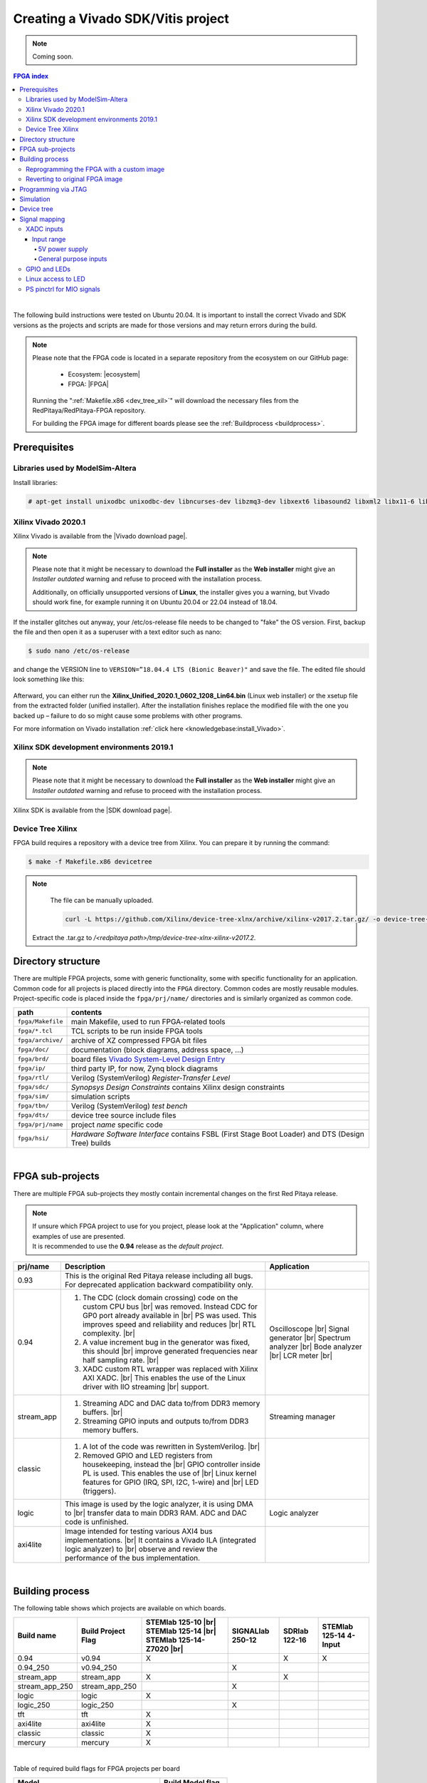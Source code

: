 .. _fpga_create_sdk_project:

#####################################
Creating a Vivado SDK/Vitis project
#####################################


.. note::

    Coming soon.


.. contents:: FPGA index
    :backlinks: top

|

The following build instructions were tested on Ubuntu 20.04.
It is important to install the correct Vivado and SDK versions as the projects and scripts are made for those versions and may return errors during the build.

.. note::

    Please note that the FPGA code is located in a separate repository from the ecosystem on our GitHub page:

        * Ecosystem: |ecosystem|
        * FPGA: |FPGA|

    Running the ":ref:`Makefile.x86 <dev_tree_xil>`" will download the necessary files from the RedPitaya/RedPitaya-FPGA repository.

    For building the FPGA image for different boards please see the :ref:`Buildprocess <buildprocess>`.


.. |ecosystem| raw:: html

    <a href="https://github.com/RedPitaya/RedPitaya" target="_blank">RedPitaya/RedPitaya</a>


.. |FPGA| raw:: html

    <a href="https://github.com/RedPitaya/RedPitaya-FPGA" target="_blank">RedPitaya/RedPitaya-FPGA</a>


*************
Prerequisites
*************

Libraries used by ModelSim-Altera
=====================================

Install libraries:

.. code-block:: shell-session

    # apt-get install unixodbc unixodbc-dev libncurses-dev libzmq3-dev libxext6 libasound2 libxml2 libx11-6 libxtst6 libedit-dev libxft-dev libxi6 libx11-6:i386 libxau6:i386 libxdmcp6:i386 libxext6:i386 libxft-dev:i386 libxrender-dev:i386 libxt6:i386 libxtst6:i386


Xilinx Vivado 2020.1
====================

Xilinx Vivado is available from the |Vivado download page|.

.. note::

    Please note that it might be necessary to download the **Full installer** as the **Web installer** might give an *Installer outdated* warning and refuse to proceed with the installation process.

    Additionally, on officially unsupported versions of **Linux**, the installer gives you a warning, but Vivado should work fine, for example running it on Ubuntu 20.04 or 22.04 instead of 18.04.

If the installer glitches out anyway, your /etc/os-release file needs to be changed to "fake" the OS version.
First, backup the file and then open it as a superuser with a text editor such as nano:

.. code-block:: shell-session

    $ sudo nano /etc/os-release

and change the VERSION line to ``VERSION=”18.04.4 LTS (Bionic Beaver)"`` and save the file. The edited file should look something like this:

.. figure:: img/SDK-tutorial/Vivado-sdk-tutorial-os_release.png


Afterward, you can either run the **Xilinx_Unified_2020.1_0602_1208_Lin64.bin** (Linux web installer) or the xsetup file from the extracted folder (unified installer).
After the installation finishes replace the modified file with the one you backed up – failure to do so might cause some problems with other programs.

For more information on Vivado installation :ref:`click here <knowledgebase:install_Vivado>`.

.. |Vivado download page| raw:: html

    <a href="https://www.xilinx.com/support/download/index.html/content/xilinx/en/downloadNav/vivado-design-tools/archive.html" target="_blank">Xilinx downloads page</a>


Xilinx SDK development environments 2019.1
=============================================

.. note::

    Please note that it might be necessary to download the **Full installer** as the **Web installer** might give an *Installer outdated* warning and refuse to proceed with the installation process.

Xilinx SDK is available from the |SDK download page|.


.. |SDK download page| raw:: html

    <a href="https://www.xilinx.com/support/download/index.html/content/xilinx/en/downloadNav/vitis/archive-sdk.html" target="_blank">Xilinx downloads page</a>


.. _dev_tree_xil:

Device Tree Xilinx
==================

FPGA build requires a repository with a device tree from Xilinx.
You can prepare it by running the command:

.. code-block:: shell-session

    $ make -f Makefile.x86 devicetree

.. note::

    The file can be manually uploaded.

    .. code-block:: shell-session

        curl -L https://github.com/Xilinx/device-tree-xlnx/archive/xilinx-v2017.2.tar.gz/ -o device-tree-xlnx-xilinx-v2017.2.tar.gz

   Extract the .tar.gz to */<redpitaya path>/tmp/device-tree-xlnx-xilinx-v2017.2*.


*******************
Directory structure
*******************

There are multiple FPGA projects, some with generic functionality, some with specific functionality for an application.
Common code for all projects is placed directly into the ``FPGA`` directory. Common codes are mostly reusable modules.
Project-specific code is placed inside the ``fpga/prj/name/`` directories and is similarly organized as common code.

.. |ug895| replace:: Vivado System-Level Design Entry
.. _ug895: https://www.xilinx.com/support/documentation/sw_manuals/xilinx2017_2/ug895-vivado-system-level-design-entry.pdf

.. tabularcolumns:: |p{30mm}|p{120mm}|

+-------------------+------------------------------------------------------------------+
|  path             | contents                                                         |
+===================+==================================================================+
| ``fpga/Makefile`` | main Makefile, used to run FPGA-related tools                    |
+-------------------+------------------------------------------------------------------+
| ``fpga/*.tcl``    | TCL scripts to be run inside FPGA tools                          |
+-------------------+------------------------------------------------------------------+
| ``fpga/archive/`` | archive of XZ compressed FPGA bit files                          |
+-------------------+------------------------------------------------------------------+
| ``fpga/doc/``     | documentation (block diagrams, address space, ...)               |
+-------------------+------------------------------------------------------------------+
| ``fpga/brd/``     | board files |ug895|_                                             |
+-------------------+------------------------------------------------------------------+
| ``fpga/ip/``      | third party IP, for now, Zynq block diagrams                     |
+-------------------+------------------------------------------------------------------+
| ``fpga/rtl/``     | Verilog (SystemVerilog) *Register-Transfer Level*                |
+-------------------+------------------------------------------------------------------+
| ``fpga/sdc/``     | *Synopsys Design Constraints* contains Xilinx design constraints |
+-------------------+------------------------------------------------------------------+
| ``fpga/sim/``     | simulation scripts                                               |
+-------------------+------------------------------------------------------------------+
| ``fpga/tbn/``     | Verilog (SystemVerilog) *test bench*                             |
+-------------------+------------------------------------------------------------------+
| ``fpga/dts/``     | device tree source include files                                 |
+-------------------+------------------------------------------------------------------+
| ``fpga/prj/name`` | project `name` specific code                                     |
+-------------------+------------------------------------------------------------------+
| ``fpga/hsi/``     | *Hardware Software Interface* contains                           |
|                   | FSBL (First Stage Boot Loader) and                               |
|                   | DTS (Design Tree) builds                                         |
+-------------------+------------------------------------------------------------------+

|

*****************
FPGA sub-projects
*****************

There are multiple FPGA sub-projects they mostly contain incremental changes
on the first Red Pitaya release.

.. note::

    | If unsure which FPGA project to use for you project, please look at the "Application" column, where examples of use are presented.
    | It is recommended to use the **0.94** release as the *default project*.


+-------------------+------------------------------------------------------------------------+------------------------+
| prj/name          | Description                                                            | Application            |
+===================+========================================================================+========================+
| 0.93              | This is the original Red Pitaya release including all bugs.            |                        |
|                   | For deprecated application backward compatibility only.                |                        |
+-------------------+------------------------------------------------------------------------+------------------------+
| 0.94              | 1. The CDC (clock domain crossing) code on the custom CPU bus |br|     | Oscilloscope |br|      |
|                   |    was removed. Instead CDC for GP0 port already available in |br|     | Signal generator |br|  |
|                   |    PS was used. This improves speed and reliability and reduces |br|   | Spectrum analyzer |br| |
|                   |    RTL complexity.                                              |br|   | Bode analyzer |br|     |
|                   | 2. A value increment bug in the generator was fixed, this should |br|  | LCR meter |br|         |
|                   |    improve generated frequencies near half sampling rate.       |br|   |                        |
|                   | 3. XADC custom RTL wrapper was replaced with Xilinx AXI XADC.  |br|    |                        |
|                   |    This enables the use of the Linux driver with IIO streaming |br|    |                        |
|                   |    support.                                                            |                        |
+-------------------+------------------------------------------------------------------------+------------------------+
| stream_app        | 1. Streaming ADC and DAC data to/from DDR3 memory buffers. |br|        | Streaming manager      |
|                   | 2. Streaming GPIO inputs and outputs to/from DDR3 memory buffers.      |                        |
+-------------------+------------------------------------------------------------------------+------------------------+
| classic           | 1. A lot of the code was rewritten in SystemVerilog. |br|              |                        |
|                   | 2. Removed GPIO and LED registers from housekeeping, instead the |br|  |                        |
|                   |    GPIO controller inside PL is used. This enables the use of |br|     |                        |
|                   |    Linux kernel features for GPIO (IRQ, SPI, I2C, 1-wire) and |br|     |                        |
|                   |    LED (triggers).                                                     |                        |
+-------------------+------------------------------------------------------------------------+------------------------+
| logic             | This image is used by the logic analyzer, it is using DMA to |br|      | Logic analyzer         |
|                   | transfer data to main DDR3 RAM. ADC and DAC code is unfinished.        |                        |
+-------------------+------------------------------------------------------------------------+------------------------+
| axi4lite          | Image intended for testing various AXI4 bus implementations. |br|      |                        |
|                   | It contains a Vivado ILA (integrated logic analyzer) to |br|           |                        |
|                   | observe and review the performance of the bus implementation.          |                        |
+-------------------+------------------------------------------------------------------------+------------------------+

|

.. _buildprocess:

****************
Building process
****************

The following table shows which projects are available on which boards.

+-------------------+---------------------+---------------------------+-------------------+---------------------------+---------------------------+
| Build name        | Build Project Flag  | STEMlab 125-10 |br|       | SIGNALlab 250-12  | SDRlab 122-16             | STEMlab 125-14 4-Input    |
|                   |                     | STEMlab 125-14 |br|       |                   |                           |                           |
|                   |                     | STEMlab 125-14-Z7020 |br| |                   |                           |                           |
|                   |                     |                           |                   |                           |                           |
+===================+=====================+===========================+===================+===========================+===========================+
| 0.94              | v0.94               | X                         |                   | X                         | X                         |
+-------------------+---------------------+---------------------------+-------------------+---------------------------+---------------------------+
| 0.94_250          | v0.94_250           |                           | X                 |                           |                           |
+-------------------+---------------------+---------------------------+-------------------+---------------------------+---------------------------+
| stream_app        | stream_app          | X                         |                   | X                         |                           |
+-------------------+---------------------+---------------------------+-------------------+---------------------------+---------------------------+
| stream_app_250    | stream_app_250      |                           | X                 |                           |                           |
+-------------------+---------------------+---------------------------+-------------------+---------------------------+---------------------------+
| logic             | logic               | X                         |                   |                           |                           |
+-------------------+---------------------+---------------------------+-------------------+---------------------------+---------------------------+
| logic_250         | logic_250           |                           | X                 |                           |                           |
+-------------------+---------------------+---------------------------+-------------------+---------------------------+---------------------------+
| tft               | tft                 | X                         |                   |                           |                           |
+-------------------+---------------------+---------------------------+-------------------+---------------------------+---------------------------+
| axi4lite          | axi4lite            | X                         |                   |                           |                           |
+-------------------+---------------------+---------------------------+-------------------+---------------------------+---------------------------+
| classic           | classic             | X                         |                   |                           |                           |
+-------------------+---------------------+---------------------------+-------------------+---------------------------+---------------------------+
| mercury           | mercury             | X                         |                   |                           |                           |
+-------------------+---------------------+---------------------------+-------------------+---------------------------+---------------------------+

|

Table of required build flags for FPGA projects per board

+------------------------------+---------------------+
| Model                        | Build Model flag    |
+==============================+=====================+
| STEMlab 125-10 |br|          | MODEL=Z10           |
| STEMlab 125-14 |br|          |                     |
+------------------------------+---------------------+
| STEMlab 125-14-Z7020         | MODEL=Z20_14        |
+------------------------------+---------------------+
| SDRlab 122-16                | MODEL=Z20           |
+------------------------------+---------------------+
| SIGNALlab 250-12             | MODEL=Z20_250       |
+------------------------------+---------------------+
| STEMlab 125-14 4-Input       | MODEL=Z20_4         |
+------------------------------+---------------------+


1.  On the PC that has Vivado installed run the following commands to properly configure system variables (needs to be done every time you open a new terminal window).
    Alternatively, you can add the following lines to your .bashrc file using a text editor – this will ensure that they are run at the system startup:

    .. code-block:: shell-session

        source <path to Xilinx installation directory>/Xilinx/Vivado/2020.1/settings64.sh
        source <path to Xilinx installation directory>/Xilinx/SDK/2019.1/settings64.sh


.. _xilinx_path:

2.  The Xilinx installation directory should be located in */opt* directory (or */tools*, if you used the default Vivado installation directory).
    These two commands will set up the $PATH environment variable.
    It might also be necessary to add the SDK bin folder to the $PATH environment variable:

    .. code-block:: shell-session

        export PATH=<path to Xilinx installation directory>/Xilinx/SDK/2019.1/bin:$PATH

    On Windows, please check |windows_path| or search the web. Add the path to the */bin* directory for Vivado and SDK.



.. |windows_path| raw:: html

    <a href="https://www.computerhope.com/issues/ch000549.htm" target="_blank">this link</a>


3.  Check if you have Git command line tools installed on your computer:

    .. code-block:: shell-session

        sudo apt update
        sudo apt install git



4.  Create a new directory for the Red Pitaya code. Then download the code by running the following command in the newly created directory:

    .. code-block:: shell-session

        git clone https://github.com/RedPitaya/RedPitaya.git

    .. note::

        For an alternative way to create an FPGA project plese check :ref:`Red Pitaya FPGA tutorial <knowledgebase:create_fpga_project>`. If following the FPGA tutorial you can reffer to **step 6 and later** in this section, please note that all paths in the following section start with *<Red Pitaya repository>/RedPitaya-FPGA/prj* instead of *<Red Pitaya repository>/fpga/prj*.

5.  The devicetree sources must also be downloaded and extracted by running

    .. code-block:: shell-session

        make -f Makefile.x86 devicetree



The default mode for building the FPGA is to run a TCL script inside Vivado.
Non-project mode is used, to avoid the generation of project files, which are too many and difficult to handle.
This allows us to only place source files and scripts under version control.

The following scripts perform various tasks:

.. tabularcolumns:: |p{60mm}|p{60mm}|

+-----------------------------------+------------------------------------------------+
| TCL script                        | action                                         |
+===================================+================================================+
| ``red_pitaya_vivado.tcl``         | creates the bitstream and reports              |
+-----------------------------------+------------------------------------------------+
| ``red_pitaya_vivado_project.tcl`` | creates a Vivado project for graphical editing |
+-----------------------------------+------------------------------------------------+
| ``red_pitaya_hsi_fsbl.tcl``       | creates FSBL executable binary                 |
+-----------------------------------+------------------------------------------------+
| ``red_pitaya_hsi_dts.tcl``        | creates device tree sources                    |
+-----------------------------------+------------------------------------------------+

|

6.  **Non-project mode:** First, change your directory to *<path to Red Pitaya repository>/RedPitaya/fpga*.
    To generate a bit file, reports, device tree, and FSBL, run (replace ``name`` with project name and ``model`` with model flag):

    .. code-block:: shell-session

        $ make PRJ=name MODEL=model

    For example, build v0.94 for STEMlab 125-14:

    .. code-block:: shell-session

        $ make PRJ=v0.94 MODEL=Z10

    .. note::

        Running the commands above will automatically generate the whole project without openning Vivado in the process (non-project mode).

        To open the project inside Vivado and edit the FPGA code there please check **step 8**.



7.  The resulting .bit file is located in */prj/<project name>/out/redpitaya.bit*
    This file must be copied to */opt/redpitaya/fpga* on the Red Pitaya itself.


.. note::

    If the script returns the following error:

    .. code-block:: shell-session

        BD_TCL-109" "ERROR" "This script was generated using Vivado 2020.1 ...

    First, find the line containing

    .. code-block:: shell-session

        set scripts_vivado_version 2020.1

    and change 2020.1 to your version. This is a quick and dirty way to get the build working in other versions of Vivado.
    However, solving the problem this way could be problematic if some of the IPs used are different in your version.

    To update the script properly, open the project GUI (see below), and go to the menu **Reports-> Report IP Status**. A new tab opens below the code window.
    If all IPs are not up-to-date, they need to be updated.
    Before doing this, the TCL script must still be manually modified to your Vivado version, or the block design will not be created when Vivado starts.

    .. figure:: img/Vivado-IPupdate.png


    When IPs are up-to-date, go to the tab Tcl console and run the command:

    .. code-block:: shell-session

        write_bd_tcl systemZ10.tcl

    Of course, the script may also be named *systemZ20.tcl* or *systemZ20_14.tcl*, depending on your board.

    This generates a new tcl script that replaces the old script in *fpga/prj/<project name>/ip*.


8.  **Project mode:** To generate and open a Vivado project using **GUI**, run:

    .. code-block:: shell-session

        $ make project PRJ=name MODEL=model

    For example, the v0.94 project for STEMlab 125-14:

    .. code-block:: shell-session

        $ make project PRJ=v0.94 MODEL=Z10

    .. figure:: img/SDK-tutorial/Vivado-sdk-tutorial-project_make.png

    A new, blank project will automatically be built and all the necessary files associated with Red Pitaya will be added.
    You can add/write your Verilog module at the end of *red_pitaya_top.sv* file (or add a new source by right-clicking the *Design Sources* folder and *Add Source*):

    .. figure:: img/SDK-tutorial/Vivado-sdk-tutorial-vivado_project.png

    You can connect newly added sources in the Diagram (Block Design) section (If it is not open: *Window => Design => double click system*).
    Add them to the design by right click => Add Module in the design window (for more information check the *Learn FPGA programming => FPGA lessons section*)
    :ref:`click here<knowledgebase:learn_FPGA>`.


.. note::

    Before you try to Run Synthesis, Run Implementation, or Write Bitstream, you should check *Language and Region settings* on your Ubuntu/Linux computer –
    make sure you have a **Format** that uses **a dot (“.”) as a decimal separator** (the United Kingdom or the United States will work).
    Otherwise, the Synthesis might fail as some parts of **Vivado demand a dot as the decimal separator**, which will, in turn, cause Vivado not to recognize certain parts of the model.


9.  The resulting .bit file is located in **<Red Pitaya repository>/fpga/prj/<project name>/project/redpitaya.runs/impl_1/red_pitaya_top.bit**
    This file must be copied to the Red Pitaya Linux OS into the **/opt/redpitaya/fpga** directory.

    .. figure:: img/Vivado-GUI.png


    1. Run Synthesis
    2. Run Implementation
    3. Generate Bitstream

    The resulting .bit file is located in **<Red Pitaya repository>/fpga/prj/<project name>/project/redpitaya.runs/impl_1/** as **red_pitaya_top.bit** (the name of the .bit file is the same as the top module of the design).


Reprogramming the FPGA with a custom image
============================================

How the FPGA is reprogrammed depends on the OS version as well as whether the project has been executed in project mode (GUI) or non-project mode.

Please make sure that the PATH environment variable is set correctly. See :ref:`Step 2 <xilinx_path>` in the chapter above.

.. note::

    On Windows, the process can also be done through a standard Command Prompt, but any ``echo`` commands must be executed inside the Windows Subsystem for Linux (WSL) Terminal (The output file encoding is a problem with Windows ``echo``). For more information, refer to the following forum topics:

        * |batch_file_topic_1|.
        * |batch_file_topic_2|.

.. |batch_file_topic_1| raw:: html

    <a href="https://superuser.com/questions/601282/%cc%81-is-not-recognized-as-an-internal-or-external-command" target="_blank">́╗┐' is not recognized as an internal or external command</a>

.. |batch_file_topic_2| raw:: html

    <a href="https://devblogs.microsoft.com/oldnewthing/20210726-00/?p=105483" target="_blank">Diagnosing why your batch file prints a garbage character, one character, and nothing more</a>

.. tabs::

    .. tab:: OS version 1.04 or older

        Please note that you need to change the forward slashes to backward slashes on Windows.

        1.  Open Terminal or CMD and go to the .bit file location.

            .. code-block:: bash

                cd <Path/to/RedPitaya/repository>/prj/v0.94/project/repitaya.runs/impl_1

        2.  Send the file .bit (*red_pitaya_top.bit* is the default name) to the Red Pitaya with the ``scp`` command.

            .. code-block:: bash

                scp red_pitaya_top.bit root@rp-xxxxxx.local:/root

        3.  Now establish an :ref:`SSH communication <ssh>` with your Red Pitaya and check if you have the copy *red_pitaya_top.bit* in the root directory.

            .. code-block:: bash

                redpitaya> ls

        4.  Load the *red_pitaya_top.bit* to **xdevcfg** with

            .. code-block:: bash

                redpitaya> cat red_pitaya_top.bit > /dev/xdevcfg

    .. tab:: OS version 2.00

        The 2.00 OS uses a new mechanism of loading the FPGA. The process will depend on whether you are using Linux or Windows as the ``echo`` command functinality differs bewteen the two.

        Please note that you need to change the forward slashes to backward slashes on Windows.

        **Non-project mode:** Skip to *step 3*.

        1.  On Windows, open **Vivado HSL Command Prompt** and go to the *.bit* file location.

            On Linux, open the **Terminal** and go to the *.bit* file location.

            .. code-block:: bash

                cd <Path/to/RedPitaya/repository>/prj/v0.94/project/repitaya.runs/impl_1

        2.  Create *.bif* file (for example, *red_pitaya_top.bif*) and use it to generate a binary bitstream file (*red_pitaya_top.bit.bin*)

            **Windows (Vivado HSL Command Prompt):**

            .. code-block:: bash

                echo all:{ path/to/bitfile/fpga.bit } >  path/to/biffile/fpga.bif
                bootgen -image path/to/biffile/fpga.bif -arch zynq -process_bitstream bin -o path/to/binfile/red_pitaya.bit.bin -w

            Example code:

            .. code-block:: bash

                echo all:{ red_pitaya_top.bit } >  red_pitaya_top.bif
                bootgen -image red_pitaya_top.bif -arch zynq -process_bitstream bin -o red_pitaya_top.bit.bin -w

            **Linux and Windows (WSL + Normal CMD):**

            .. code-block:: bash

                echo -n "all:{ red_pitaya_top.bit }" >  red_pitaya_top.bif
                bootgen -image red_pitaya_top.bif -arch zynq -process_bitstream bin -o red_pitaya_top.bit.bin -w

        3.  Send the file *.bit.bin* to the Red Pitaya with the ``scp`` command.

            .. code-block:: bash

                scp red_pitaya_top.bit.bin root@rp-xxxxxx.local:/root

        4.  Now establish an :ref:`SSH communication <ssh>` with your Red Pitaya and check if you have the copy *red_pitaya_top.bit.bin* in the root directory.

            .. code-block:: bash

                redpitaya> ls

        5.  Load the *red_pitaya_top.bit.bin* image into the FPGA:

            .. code-block:: bash

                redpitaya> /opt/redpitaya/bin/fpgautil -b red_pitaya_top.bit.bin


Reverting to original FPGA image
==================================

If you want to roll back to the official Red Pitaya FPGA program, run the following command:

.. tabs::

    .. group-tab:: OS version 1.04 or older

        .. code-block:: shell-session

            redpitaya> cat /opt/redpitaya/fpga/fpga_0.94.bit > /dev/xdevcfg

    .. group-tab:: OS version 2.00

        .. code-block:: shell-session

            redpitaya> overlay.sh v0.94

or simply restart your Red Pitaya.


********************
Programming via JTAG
********************

These instructions show how to use a JTAG cable to program a Red Pitaya directly from Xilinx Vivado.
To do so we use *Red Pitaya STEMlab 125-14*, *Ubuntu 20.04*, *Vivado 2020.1*, *Digilent JTAG-HS3 cable with a 14 to 6-pin adapter*, and *Digilent Adept 2 software*.

To start, get an appropriate JTAG cable. In these instructions, we use a Digilent JTAG-HS3 cable with a 14 to 6-pin adapter.
Digilent JTAG-HS2 may be used as well and might be more appropriate, as it uses a 6-pin connector that can connect directly to Red Pitaya's JTAG.
For a complete list of JTAG cables, supported by Vivado, see Xilinx UG908 - Programming and Debugging, appendix D.
https://www.xilinx.com/content/dam/xilinx/support/documentation/sw_manuals/xilinx2021_2/ug908-vivado-programming-debugging.pdf

See if the JTAG cable is detected. In Ubuntu, that is done with:

.. code-block:: shell-session

    $ lsusb

JTAG-HS3 is displayed as an FTDI device.

.. figure:: img/SDK-tutorial/Vivado-sdk-tutorial-lsusb.jpg


Now, install Digilent Adept 2 software from https://digilent.com/reference/software/adept/start.
You will need both Utilities and Runtime. These are both available as .deb packages. If installing from GUI does not work, they can be installed using:

.. code-block:: shell-session

    $ sudo dpkg -i <path to package>

Once these packages are installed, you can check if the driver detects your adapter (only applies to Digilent cables):

.. code-block:: shell-session

    $ djtgcfg enum

.. figure:: img/SDK-tutorial/Vivado-sdk-tutorial-driver_check.jpg


Now, open Vivado 2020.1, click *Program and Debug -> Open Target -> Auto Connect*.

.. figure:: img/SDK-tutorial/Vivado-sdk-tutorial-program_menu.jpg


This will display a Xilinx-compatible JTAG cable in the Hardware window, under localhost.

.. figure:: img/SDK-tutorial/Vivado-sdk-tutorial-cable.jpg


Now plug your cable into Red Pitaya's JTAG connector. The pins are marked on the bottom side of Red Pitaya's PCB.

.. figure:: img/SDK-tutorial/JTAG_pins.jpg


A Xilinx device should now appear in Vivado (on the detected cable). In this case, it's an xc7z010_1.

.. figure:: img/SDK-tutorial/Vivado-sdk-tutorial-program.jpg


Now, you can click Program Device.

.. figure:: img/SDK-tutorial/Vivado-sdk-tutorial-connected.jpg


A bitfile selector prompt appears and when a valid file is selected, Red Pitaya can be programmed.

.. figure:: img/SDK-tutorial/Vivado-sdk-tutorial-file_select.jpg


**********
Simulation
**********

ModelSim as provided for free from Altera is used to run simulations.
Scripts expect the default install location.
On Ubuntu, the install process fails to create an appropriate path to executable files,
so this path must be created:

.. code-block:: shell-session

    $ ln -s $HOME/intelFPGA/16.1/modelsim_ase/linux $HOME/intelFPGA/16.1/modelsim_ase/linux_rh60
    $ sudo apt install libxft2:i386

To run the simulation, Vivado tools have to be installed.
There is no need to source ``settings.sh``.
For now, the path to the ModelSim simulator is hard coded into the simulation ``Makefile``.

.. code-block:: shell-session

    $ cd fpga/sim

Simulations can be run by running ``make`` with the bench file name as target:

.. code-block:: shell-session

    $ make top_tb

Some simulations have a waveform window configuration script like ``top_tb.tcl``
which will prepare an organized waveform window.

.. code-block:: shell-session

    $ make top_tb WAV=1


.. _devicetree:

***********
Device tree
***********

The device tree is used by Linux to describe features and address the space of memory-mapped hardware attached to the CPU.

Running ``make`` of a project will create a device tree source and some include files in the directory ``dts``:

+------------------+------------------------------------------------------------------------+
| device tree file | contents                                                               |
+==================+========================================================================+
| `zynq-7000.dtsi` | Description of peripherals inside PS (processing system)               |
+------------------+------------------------------------------------------------------------+
| `pl.dtsi`        | description of AXI attached peripherals inside PL (programmable logic) |
+------------------+------------------------------------------------------------------------+
| `system.dts`     | description of all peripherals, includes the above ``*.dtsi`` files    |
+------------------+------------------------------------------------------------------------+

To enable some Linux drivers (Ethernet, XADC, I2C EEPROM, SPI, GPIO, and LED) additional configuration files.
Generic device tree files can be found in ``fpga/dts`` while project-specific code is in ``fpga/prj/name/dts/``.


**************
Signal mapping
**************


XADC inputs
===========

XADC input data can be accessed through the Linux IIO (Industrial IO) driver interface.

+--------+-----------+----------+---------+-----------------------+--------------------+------------------+
| E2 con | schematic | ZYNQ p/n | XADC in | IIO filename          | Measurement target | Full scale range |
+========+===========+==========+=========+=======================+====================+==================+
| AI0    | AIF[PN]0  | B19/A20  | AD8     | in_voltage11_raw      | general purpose    | 3.50 V           |
+--------+-----------+----------+---------+-----------------------+--------------------+------------------+
| AI1    | AIF[PN]1  | C20/B20  | AD0     | in_voltage9_raw       | general purpose    | 3.50 V           |
+--------+-----------+----------+---------+-----------------------+--------------------+------------------+
| AI2    | AIF[PN]2  | E17/D18  | AD1     | in_voltage10_raw      | general purpose    | 3.50 V           |
+--------+-----------+----------+---------+-----------------------+--------------------+------------------+
| AI3    | AIF[PN]3  | E18/E19  | AD9     | in_voltage12_raw      | general purpose    | 3.50 V           |
+--------+-----------+----------+---------+-----------------------+--------------------+------------------+
|        | AIF[PN]4  | K9 /L10  | AD      | in_voltage8_vpvn_raw  | 5V power supply    | 6.10 V           |
+--------+-----------+----------+---------+-----------------------+--------------------+------------------+


Input range
-----------

The default mounting intends for unipolar XADC inputs, which allow for observing only positive signals with a saturation range of **0 V ~ 0.5 V**.
There are additional voltage dividers used to extend this range to **0 V ~ 3.5 V**.

It is possible to configure XADC inputs into a bipolar mode with a range of **-0.5 V ~ +0.5 V** (**-3.5 V ~ 3.5 V** with the dividers), but it requires removing R273 and providing a **0.5 V ~ 1 V** common voltage on the :ref:`E2 <E2_orig_gen>` connector. Please consult the :ref:`schematics <schematics_125_14>` for the position of R273. Afterwards, open the Red Pitaya v0.94 (or v0.94_250 for SIGNALlab 250-12) FPGA project. In the block diagram, the XADC wizard has a setting in the *Channel Sequencer* page to switch the XADCs to bipolar mode. After rebuilding the FPGA, the values are read as 12-bit 2's complement values.


5V power supply
~~~~~~~~~~~~~~~

.. code-block:: none

                          ------------------0  Vout
             -----------  |  -----------
   Vin  0----| 56.0 kΩ |-----| 4.99 kΩ |----0  GND
             -----------     -----------

.. math::

    ratio = \frac{4.99 k\Omega}{56.0 k\Omega +4.99 k\Omega} = 0.0818

    range = \frac{0.5 V}{ratio} = 6.11 V


General purpose inputs
~~~~~~~~~~~~~~~~~~~~~~

.. code-block:: none

                           ------------------0  Vout
              -----------  |  -----------
    Vin  0----| 30.0 kΩ |-----| 4.99 kΩ |----0  GND
              -----------     -----------

.. math::

    ratio = \frac{4.99 k\Omega}{30.0 k\Omega + 4.99  k\Omega} = 0.143

    range = \frac{0.5 V}{ratio} = 3.50 V


GPIO and LEDs
=============

Handling of GPIO and LED signals depends on whether they are connected to Zynq-7000 PS (MIO) or PL (EMIO or FPGA) block.

MIO pins signals are controlled by the PS block.
Each pin has a few multiplexed functions.
The multiplexer, slew rate, and pull-up resistor enable can be controlled using software usually with device tree `pinctrl` code.
AMD (Xilinx) also provides Linux drivers for all PS based peripherals, so all MIO signals can be managed using Linux drivers.

Pins connected to the PL block require FPGA code to function.
If the pin signals are wired directly (in the FPGA sources) from PS-based EMIO signals to the FPGA pads, then they can be managed using Linux drivers intended for the PS block.

The default pin assignment for GPIO is described in the next table.

+--------+------------+--------------------+------------------+------------------------------+-------------------------------------------+
| FPGA   | Connector  | GPIO               | MIO/EMIO index   | ``sysfs`` index              | Comments, LED color, dedicated meaning    |
+========+============+====================+==================+==============================+===========================================+
|        |            |                    |                  |                              | green, *Power Good* status                |
+--------+------------+--------------------+------------------+------------------------------+-------------------------------------------+
|        |            |                    |                  |                              | blue, FPGA programming *DONE*             |
+--------+------------+--------------------+------------------+------------------------------+-------------------------------------------+
|        |            | ``exp_p_io [7:0]`` | ``EMIO[15: 8]``  | ``906+54+[15: 8]=[975:968]`` |                                           |
+--------+------------+--------------------+------------------+------------------------------+-------------------------------------------+
|        |            | ``exp_n_io [7:0]`` | ``EMIO[23:16]``  | ``906+54+[23:16]=[983:976]`` |                                           |
+--------+------------+--------------------+------------------+------------------------------+-------------------------------------------+
|        |            | LED ``[7:0]``      | ``EMIO[ 7: 0]``  | ``906+54+[ 7: 0]=[967:960]`` | yellow                                    |
+--------+------------+--------------------+------------------+------------------------------+-------------------------------------------+
|        |            | LED ``  [8]``      |  ``MIO[ 0]``     | ``906+   [ 0]   = 906``      | yellow = SD card access  (user defined)   |
+--------+------------+--------------------+------------------+------------------------------+-------------------------------------------+
|        |            | LED ``  [9]``      |  ``MIO[ 7]``     | ``906+   [ 7]   = 913``      | red    = CPU heartbeat (user defined)     |
+--------+------------+--------------------+------------------+------------------------------+-------------------------------------------+
| ``D5`` | ``E2[ 7]`` | UART1_TX           |  ``MIO[ 8]``     | ``906+   [ 8]   = 914``      | output only                               |
+--------+------------+--------------------+------------------+------------------------------+-------------------------------------------+
| ``B5`` | ``E2[ 8]`` | UART1_RX           |  ``MIO[ 9]``     | ``906+   [ 9]   = 915``      | requires ``pinctrl`` changes to be active |
+--------+------------+--------------------+------------------+------------------------------+-------------------------------------------+
| ``E9`` | ``E2[ 3]`` | SPI1_MOSI          |  ``MIO[10]``     | ``906+   [10]   = 916``      | requires ``pinctrl`` changes to be active |
+--------+------------+--------------------+------------------+------------------------------+-------------------------------------------+
| ``C6`` | ``E2[ 4]`` | SPI1_MISO          |  ``MIO[11]``     | ``906+   [11]   = 917``      | requires ``pinctrl`` changes to be active |
+--------+------------+--------------------+------------------+------------------------------+-------------------------------------------+
| ``D9`` | ``E2[ 5]`` | SPI1_SCK           |  ``MIO[12]``     | ``906+   [12]   = 918``      | requires ``pinctrl`` changes to be active |
+--------+------------+--------------------+------------------+------------------------------+-------------------------------------------+
| ``E8`` | ``E2[ 6]`` | SPI1_CS#           |  ``MIO[13]``     | ``906+   [13]   = 919``      | requires ``pinctrl`` changes to be active |
+--------+------------+--------------------+------------------+------------------------------+-------------------------------------------+
| ``B13``| ``E2[ 9]`` | I2C0_SCL           |  ``MIO[50]``     | ``906+   [50]   = 956``      | requires ``pinctrl`` changes to be active |
+--------+------------+--------------------+------------------+------------------------------+-------------------------------------------+
| ``B9`` | ``E2[10]`` | I2C0_SDA           |  ``MIO[51]``     | ``906+   [51]   = 957``      | requires ``pinctrl`` changes to be active |
+--------+------------+--------------------+------------------+------------------------------+-------------------------------------------+

|

Linux access to LED
===================

This document is used as a reference: `http://www.wiki.xilinx.com/Linux+GPIO+Driver <http://www.wiki.xilinx.com/Linux+GPIO+Driver>`_

By providing GPIO/LED details in the device tree, it is possible to access LEDs using a dedicated kernel interface.

To show CPU load on LED 9 use:

.. code-block:: shell-session

    $ echo heartbeat > /sys/class/leds/led0/trigger

To switch LED 8 ON use:

.. code-block:: shell-session

    $ echo 1 > /sys/class/leds/led0/brightness


PS pinctrl for MIO signals
============================

It is possible to modify MIO pin functionality using device tree files during Linux bootup.
The listed files should be included in the main device tree.

These files can be modified into device tree overlays, which can be used to modify MIO functionality at runtime.

+--------------------+------------------------------------------------------+
| device tree file   | description                                          |
+====================+======================================================+
| ``spi2gpio.dtsi``  | E2 connector, SPI1 signals are repurposed as GPIO    |
+--------------------+------------------------------------------------------+
| ``i2c2gpio.dtsi``  | E2 connector, I2C0 signals are repurposed as GPIO    |
+--------------------+------------------------------------------------------+
| ``uart2gpio.dtsi`` | E2 connector, UART1 signals are repurposed as GPIO   |
+--------------------+------------------------------------------------------+
| ``miso2gpio.dtsi`` | E2 connector, SPI1 MISO signal is repurposed as GPIO |
|                    | SPI can then only be used for writing (maybe 3-wire) |
+--------------------+------------------------------------------------------+

|



